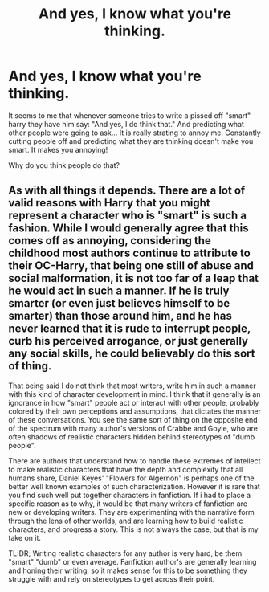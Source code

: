 #+TITLE: And yes, I know what you're thinking.

* And yes, I know what you're thinking.
:PROPERTIES:
:Author: Maruif
:Score: 2
:DateUnix: 1526662054.0
:DateShort: 2018-May-18
:FlairText: Discussion
:END:
It seems to me that whenever someone tries to write a pissed off "smart" harry they have him say: "And yes, I do think that." And predicting what other people were going to ask... It is really strating to annoy me. Constantly cutting people off and predicting what they are thinking doesn't make you smart. It makes you annoying!

Why do you think people do that?


** As with all things it depends. There are a lot of valid reasons with Harry that you might represent a character who is "smart" is such a fashion. While I would generally agree that this comes off as annoying, considering the childhood most authors continue to attribute to their OC-Harry, that being one still of abuse and social malformation, it is not too far of a leap that he would act in such a manner. If he is truly smarter (or even just believes himself to be smarter) than those around him, and he has never learned that it is rude to interrupt people, curb his perceived arrogance, or just generally any social skills, he could believably do this sort of thing.

That being said I do not think that most writers, write him in such a manner with this kind of character development in mind. I think that it generally is an ignorance in how "smart" people act or interact with other people, probably colored by their own perceptions and assumptions, that dictates the manner of these conversations. You see the same sort of thing on the opposite end of the spectrum with many author's versions of Crabbe and Goyle, who are often shadows of realistic characters hidden behind stereotypes of "dumb people".

There are authors that understand how to handle these extremes of intellect to make realistic characters that have the depth and complexity that all humans share, Daniel Keyes' "Flowers for Algernon" is perhaps one of the better well known examples of such characterization. However it is rare that you find such well put together characters in fanfiction. If i had to place a specific reason as to why, it would be that many writers of fanfiction are new or developing writers. They are experimenting with the narrative form through the lens of other worlds, and are learning how to build realistic characters, and progress a story. This is not always the case, but that is my take on it.

TL:DR; Writing realistic characters for any author is very hard, be them "smart" "dumb" or even average. Fanfiction author's are generally learning and honing their writing, so it makes sense for this to be something they struggle with and rely on stereotypes to get across their point.
:PROPERTIES:
:Author: blackbeltboi
:Score: 1
:DateUnix: 1526667806.0
:DateShort: 2018-May-18
:END:
